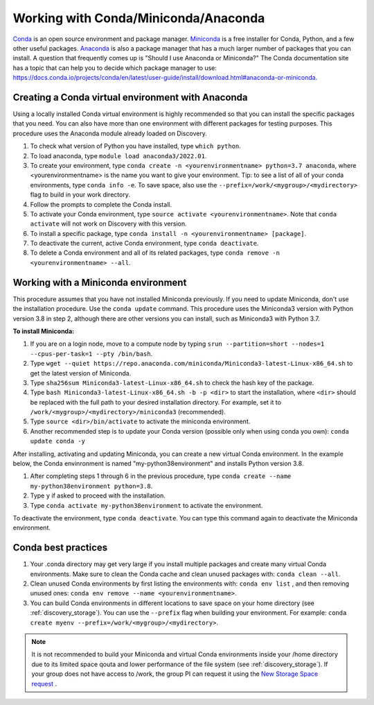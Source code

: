 .. _working_conda:

**************************************
Working with Conda/Miniconda/Anaconda
**************************************
`Conda <https://docs.conda.io/en/latest/>`_ is an open source environment and package manager. `Miniconda <https://docs.conda.io/en/latest/miniconda.html>`_ is a free installer for Conda, Python,
and a few other useful packages. `Anaconda <https://docs.anaconda.com/anacondaorg/faq/>`_ is also a package manager that has a much larger number of packages that you can install.
A question that frequently comes up is "Should I use Anaconda or Miniconda?" The Conda documentation site has a topic that can help you to decide which package manager to use: https://docs.conda.io/projects/conda/en/latest/user-guide/install/download.html#anaconda-or-miniconda.

.. _creating_python:

Creating a Conda virtual environment with Anaconda
===================================================

Using a locally installed Conda virtual environment is highly recommended so that you can install the specific packages that you need.
You can also have more than one environment with different packages for testing purposes. This procedure uses the Anaconda module already loaded on Discovery.

1. To check what version of Python you have installed, type ``which python``.
2. To load anaconda, type ``module load anaconda3/2022.01``.
3. To create your environment, type ``conda create -n <yourenvironmentname> python=3.7 anaconda``, where <yourenvironmentname> is the name you want to give your environment. Tip: to see a list of all of your conda environments, type ``conda info -e``. To save space, also use the ``--prefix=/work/<mygroup>/<mydirectory>`` flag to build in your work directory.
4. Follow the prompts to complete the Conda install.
5. To activate your Conda environment, type ``source activate <yourenvironmentname>``. Note that ``conda activate`` will not work on Discovery with this version.
6. To install a specific package, type ``conda install -n <yourenvironmentname> [package]``.
7. To deactivate the current, active Conda environment, type ``conda deactivate``.
8. To delete a Conda environment and all of its related packages, type ``conda remove -n <yourenvironmentname> --all``.

.. _mini_conda:

Working with a Miniconda environment
======================================
This procedure assumes that you have not installed Miniconda previously. If you need to update Miniconda, don't use the installation procedure. Use the
``conda update`` command. This procedure uses the Miniconda3 version with Python version 3.8 in step 2, although there are other versions you can install, such as
Miniconda3 with Python 3.7.

**To install Miniconda:**

1. If you are on a login node, move to a compute node by typing ``srun --partition=short --nodes=1 --cpus-per-task=1 --pty /bin/bash``.
2. Type ``wget --quiet https://repo.anaconda.com/miniconda/Miniconda3-latest-Linux-x86_64.sh`` to get the latest version of Miniconda.
3. Type ``sha256sum Miniconda3-latest-Linux-x86_64.sh`` to check the hash key of the package.
4. Type ``bash Miniconda3-latest-Linux-x86_64.sh -b -p <dir>`` to start the installation, where ``<dir>`` should be replaced with the full path to your desired installation directory. For example, set it to ``/work/<mygroup>/<mydirectory>/miniconda3`` (recommended).
5. Type ``source <dir>/bin/activate`` to activate the miniconda environment.
6. Another recommended step is to update your Conda version (possible only when using conda you own): ``conda update conda -y``

After installing, activating and updating Miniconda, you can create a new virtual Conda environment. In the example below, the Conda envinronment is named "my-python38environment" and installs Python version 3.8.

1. After completing steps 1 through 6 in the previous procedure, type ``conda create --name my-python38environment python=3.8``.
2. Type ``y`` if asked to proceed with the installation.
3. Type ``conda activate my-python38environment`` to activate the environment.

To deactivate the environment, type ``conda deactivate``. You can type this command again to deactivate the Miniconda environment.

Conda best practices
====================

1. Your .conda directory may get very large if you install multiple packages and create many virtual Conda environments. Make sure to clean the Conda cache and clean unused packages with: ``conda clean --all``.
2. Clean unused Conda environments by first listing the environments with: ``conda env list`` , and then removing unused ones: ``conda env remove --name <yourenvironmentname>``.
3. You can build Conda environments in different locations to save space on your home directory (see :ref:`discovery_storage`). You can use the ``--prefix`` flag when building your environment. For example: ``conda create myenv --prefix=/work/<mygroup>/<mydirectory>``.

.. note::
  It is not recommended to build your Miniconda and virtual Conda environments inside your /home directory due to its limited space qouta and lower performance of the file system (see :ref:`discovery_storage`). If your group does not have access to /work, the group PI can request it using the `New Storage Space request <https://bit.ly/NURC-NewStorage>`_ .
